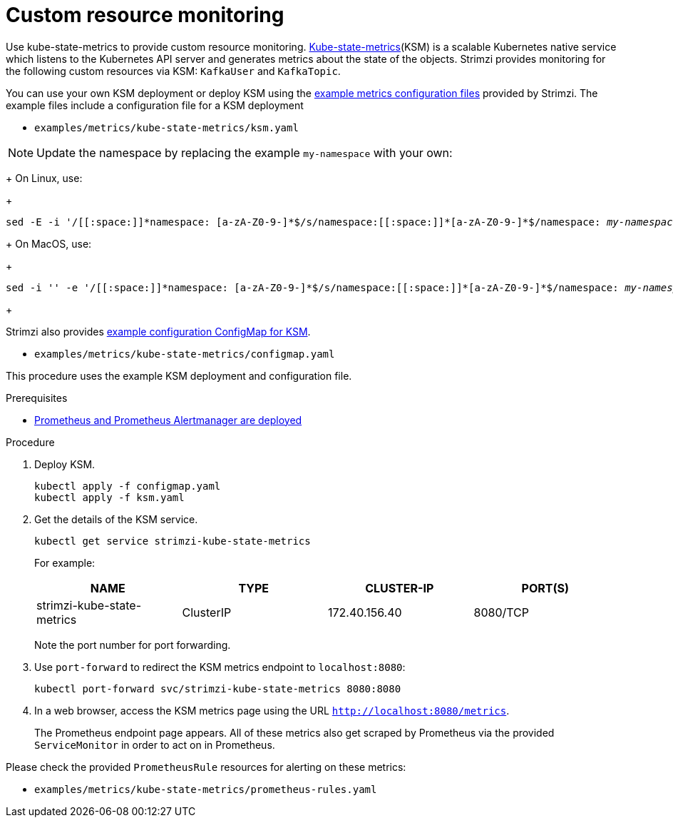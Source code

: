 // This assembly is included in the following assemblies:
//
// metrics/assembly_metrics-custom-resource-monitoring.adoc

[id='proc-metrics-custom-resource-monitoring-{context}']

= Custom resource monitoring

[role="_abstract"]
Use kube-state-metrics to provide custom resource monitoring.
link:https://github.com/kubernetes/kube-state-metrics/[Kube-state-metrics^](KSM) is a scalable Kubernetes native service which listens to the Kubernetes API server and generates metrics about the state of the objects.
Strimzi provides monitoring for the following custom resources via KSM: `KafkaUser` and `KafkaTopic`.

You can use your own KSM deployment or deploy KSM using the xref:assembly-metrics-config-files-{context}[example metrics configuration files] provided by Strimzi.
The example files include a configuration file for a KSM deployment

* `examples/metrics/kube-state-metrics/ksm.yaml`

NOTE: Update the namespace by replacing the example `my-namespace` with your own:
+
On Linux, use:
+
[source,shell,subs="+quotes,attributes+"]
sed -E -i '/[[:space:]]\*namespace: [a-zA-Z0-9-]*$/s/namespace:[[:space:]]\*[a-zA-Z0-9-]*$/namespace: _my-namespace_/' examples/metrics/kube-state-metrics/ksm.yaml
+
On MacOS, use:
+
[source,shell,subs="+quotes,attributes+"]
sed -i '' -e '/[[:space:]]\*namespace: [a-zA-Z0-9-]*$/s/namespace:[[:space:]]\*[a-zA-Z0-9-]*$/namespace: _my-namespace_/' examples/metrics/kube-state-metrics/ksm.yaml
+

Strimzi also provides xref:ref-metrics-custom-resource-monitoring-{context}[example configuration ConfigMap for KSM].

* `examples/metrics/kube-state-metrics/configmap.yaml`

This procedure uses the example KSM deployment and configuration file.

.Prerequisites
* xref:assembly-metrics-prometheus-{context}[Prometheus and Prometheus Alertmanager are deployed]

.Procedure

. Deploy KSM.
+
[source,shell,subs="+quotes,attributes"]
kubectl apply -f configmap.yaml
kubectl apply -f ksm.yaml

. Get the details of the KSM service.
+
[source,shell]
----
kubectl get service strimzi-kube-state-metrics
----
+
For example:
+
[table,stripes=none]
|===
|NAME     |TYPE      |CLUSTER-IP    |PORT(S)

|strimzi-kube-state-metrics  |ClusterIP |172.40.156.40 |8080/TCP
|===
+
Note the port number for port forwarding.

. Use `port-forward` to redirect the KSM metrics endpoint to `localhost:8080`:
+
[source,shell]
----
kubectl port-forward svc/strimzi-kube-state-metrics 8080:8080
----

. In a web browser, access the KSM metrics page using the URL `http://localhost:8080/metrics`.
+
The Prometheus endpoint page appears.
All of these metrics also get scraped by Prometheus via the provided `ServiceMonitor` in order to act on in Prometheus.

Please check the provided `PrometheusRule` resources for alerting on these metrics:

* `examples/metrics/kube-state-metrics/prometheus-rules.yaml`

